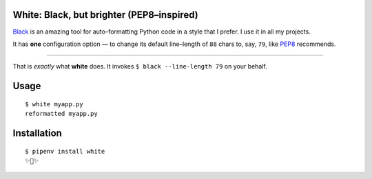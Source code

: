 White: Black, but brighter (PEP8–inspired)
==========================================

`Black <https://github.com/ambv/black>`_ is an amazing tool for auto–formatting
Python code in a style that I prefer. I use it in all my projects.

It has **one** configuration option — to change its default line–length of ``88``
chars to, say, ``79``, like `PEP8 <http://pep8.org>`_ recommends.

-----------

That is *exactly* what **white** does. It invokes ``$ black --line-length 79`` on your behalf.


Usage
=====

::

    $ white myapp.py
    reformatted myapp.py
    

.. image:: http://share.kennethreitz.org/2L2m1U1A3m0L/Screen%20Shot%202018-03-15%20at%206.21.04%20AM.png


Installation
============

::

	$ pipenv install white
	✨🍰✨
